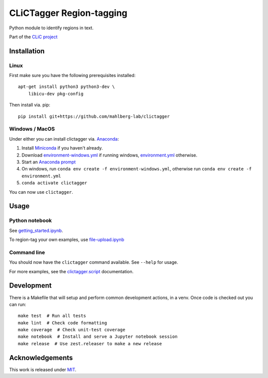 CLiCTagger Region-tagging
*************************

Python module to identify regions in text.

|ci| |gh-pages|

.. |ci| image:: https://github.com/mahlberg-lab/clictagger/actions/workflows/ci.yml/badge.svg
.. |gh-pages| image:: https://github.com/mahlberg-lab/clictagger/actions/workflows/gh-pages.yml/badge.svg

Part of the `CLiC project <https://www.birmingham.ac.uk/schools/edacs/departments/englishlanguage/research/projects/clic/index.aspx>`__

Installation
============

Linux
-----

First make sure you have the following prerequisites installed::

    apt-get install python3 python3-dev \
        libicu-dev pkg-config

Then install via. pip::

    pip install git+https://github.com/mahlberg-lab/clictagger

Windows / MacOS
---------------

Under either you can install clictagger via. `Anaconda <https://docs.conda.io/projects/conda/en/latest/user-guide/index.html>`__:

1. Install `Miniconda <https://docs.conda.io/en/latest/miniconda.html>`__ if you haven't already.
2. Download `environment-windows.yml <https://github.com/mahlberg-lab/clictagger/raw/HEAD/environment-windows.yml>`__
   if running windows, `environment.yml <https://github.com/mahlberg-lab/clictagger/raw/HEAD/environment.yml>`__ otherwise.
3. Start an `Anaconda prompt <https://docs.conda.io/projects/conda/en/latest/user-guide/getting-started.html>`__
4. On windows, run ``conda env create -f environment-windows.yml``, otherwise run ``conda env create -f environment.yml``
5. ``conda activate clictagger``

You can now use ``clictagger``.

Usage
=====

Python notebook
---------------

See `getting_started.ipynb <https://mybinder.org/v2/gh/mahlberg-lab/clictagger/HEAD?filepath=getting_started.ipynb>`__.

To region-tag your own examples, use `file-upload.ipynb <https://mybinder.org/v2/gh/mahlberg-lab/clictagger/HEAD?filepath=file-upload.ipynb>`__

Command line
------------

.. image:: commandline_example.svg
    :align: center
    :alt: Animation of command_line usage

You should now have the ``clictagger`` command available. See ``--help`` for usage.

For more examples, see the `clictagger.script <https://mahlberg-lab.github.io/clictagger/clictagger.script>`__ documentation.

Development
===========

There is a Makefile that will setup and perform common development actions, in
a venv. Once code is checked out you can run::

    make test  # Run all tests
    make lint  # Check code formatting
    make coverage  # Check unit-test coverage
    make notebook  # Install and serve a Jupyter notebook session
    make release  # Use zest.releaser to make a new release

Acknowledgements
================

This work is released under `MIT <LICENSE>`__.
